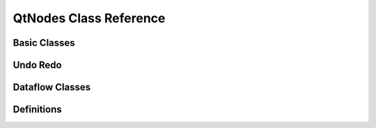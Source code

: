 QtNodes Class Reference
=======================

Basic Classes
-------------

.. doxygenclass:: QtNodes::AbstractGraphModel
   :members:

.. doxygenstruct:: QtNodes::NodeDataType
   :members:

.. doxygenclass:: QtNodes::NodeData
   :members:

.. doxygenstruct:: QtNodes::ConnectionId
   :members:

.. doxygenclass:: QtNodes::BasicGraphicsScene
   :members:

.. doxygenclass:: QtNodes::GraphicsView
   :members:

.. doxygenclass:: QtNodes::GraphicsViewStyle
   :members:

.. doxygenclass:: QtNodes::NodeGraphicsObject
   :members:

.. doxygenclass:: QtNodes::AbstractNodePainter
   :members:

.. doxygenclass:: QtNodes::DefaultNodePainter
   :members:

.. doxygenclass:: QtNodes::AbstractNodeGeometry
   :members:

.. doxygenclass:: QtNodes::DefaultHorizontalNodeGeometry
   :members:

.. doxygenclass:: QtNodes::DefaultVerticalNodeGeometry
   :members:

.. doxygenclass:: QtNodes::NodeState
   :members:

.. doxygenclass:: QtNodes::NodeStyle
   :members:

.. doxygenclass:: QtNodes::ConnectionGraphicsObject
   :members:

.. doxygenclass:: QtNodes::ConnectionPainter
   :members:

.. doxygenclass:: QtNodes::ConnectionStyle
   :members:

.. doxygenclass:: QtNodes::NodeConnectionInteraction
   :members:

Undo Redo
---------

.. doxygenclass:: QtNodes::DeleteCommand
   :members:

.. doxygenclass:: QtNodes::DuplicateCommand
   :members:

.. doxygenclass:: QtNodes::DisconnectCommand
   :members:

.. doxygenclass:: QtNodes::ConnectCommand
   :members:

.. doxygenclass:: QtNodes::MoveNodeCommand
   :members:

Dataflow Classes
----------------

.. doxygenclass:: QtNodes::DataFlowGraphicsScene
   :members:

.. doxygenclass:: QtNodes::DataFlowGraphModel
   :members:

.. doxygenclass:: QtNodes::NodeDelegateModel
   :members:

.. doxygenclass:: QtNodes::NodeDelegateModelRegistry
   :members:

Definitions
-----------

.. doxygentypedef:: QtNodes::NodeId

.. doxygentypedef:: QtNodes::PortIndex

.. doxygenenum:: QtNodes::NodeRole

.. doxygenenum:: QtNodes::NodeFlag

.. doxygenenum:: QtNodes::PortRole

.. doxygenenum:: QtNodes::ConnectionPolicy

.. doxygenenum:: QtNodes::PortType
